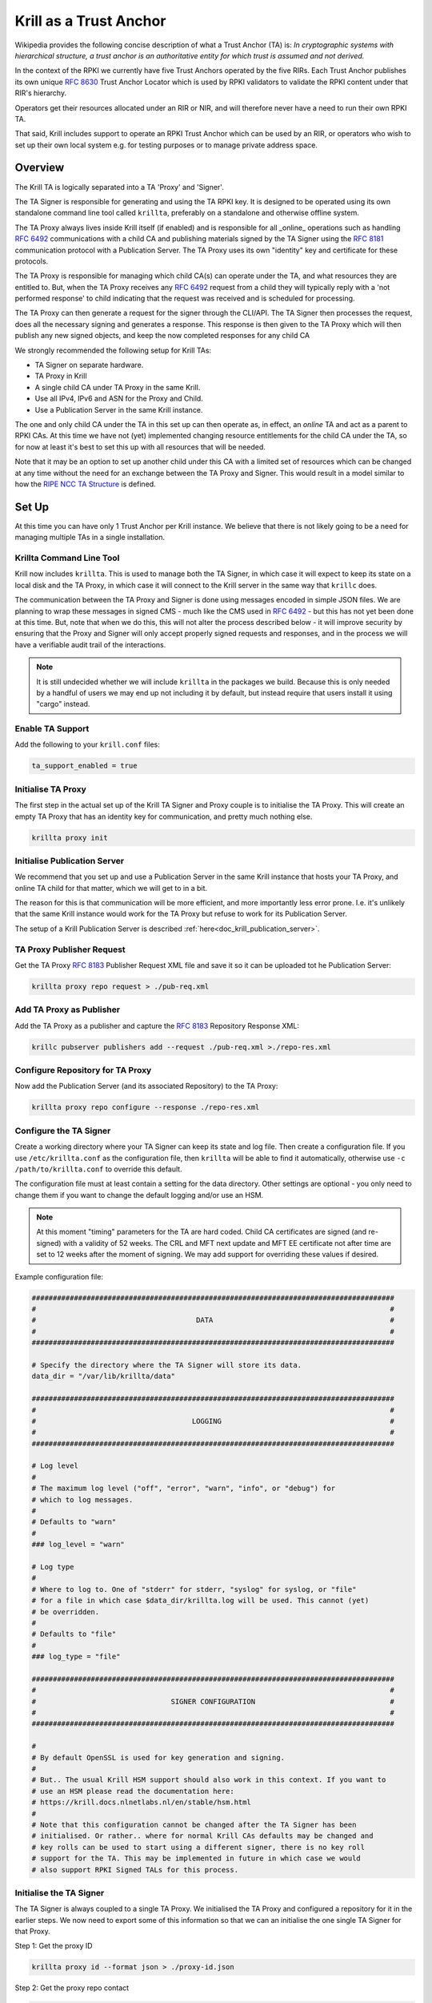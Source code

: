 .. _doc_krill_trust_anchor:

Krill as a Trust Anchor
=======================

Wikipedia provides the following concise description of what a Trust Anchor
(TA) is: *In cryptographic systems with hierarchical structure, a trust anchor
is an authoritative entity for which trust is assumed and not derived.*

In the context of the RPKI we currently have five Trust Anchors operated
by the five RIRs. Each Trust Anchor publishes its own unique :rfc:`8630`
Trust Anchor Locator which is used by RPKI validators to validate the
RPKI content under that RIR's hierarchy.

Operators get their resources allocated under an RIR or NIR, and will
therefore never have a need to run their own RPKI TA.

That said, Krill includes support to operate an RPKI Trust Anchor
which can be used by an RIR, or operators who wish to set up their own
local system e.g. for testing purposes or to manage private address space.


Overview
^^^^^^^^

The Krill TA is logically separated into a TA 'Proxy' and 'Signer'.

The TA Signer is responsible for generating and using the TA RPKI key. It
is designed to be operated using its own standalone command line tool
called ``krillta``, preferably on a standalone and otherwise offline system.

The TA Proxy always lives inside Krill itself (if enabled) and is responsible
for all _online_ operations such as handling :rfc:`6492` communications
with a child CA and publishing materials signed by the TA Signer using
the :rfc:`8181` communication protocol with a Publication Server. The TA
Proxy uses its own "identity" key and certificate for these protocols.

The TA Proxy is responsible for managing which child CA(s) can operate
under the TA, and what resources they are entitled to. But, when the TA
Proxy receives any :rfc:`6492` request from a child they will typically
reply with a 'not performed response' to child indicating that the request
was received and is scheduled for processing.

The TA Proxy can then generate a request for the signer through the
CLI/API. The TA Signer then processes the request, does all the necessary
signing and generates a response. This response is then given to the TA
Proxy which will then publish any new signed objects, and keep the now
completed responses for any child CA

We strongly recommended the following setup for Krill TAs:

- TA Signer on separate hardware.
- TA Proxy in Krill
- A single child CA under TA Proxy in the same Krill.
- Use all IPv4, IPv6 and ASN for the Proxy and Child.
- Use a Publication Server in the same Krill instance.

The one and only child CA under the TA in this set up can then operate
as, in effect, an *online* TA and act as a parent to RPKI CAs. At this
time we have not (yet) implemented changing resource entitlements for
the child CA under the TA, so for now at least it's best to set this up
with all resources that will be needed.

Note that it may be an option to set up another child under this CA with
a limited set of resources which can be changed at any time without the
need for an exchange between the TA Proxy and Signer. This would result
in a model similar to how the `RIPE NCC TA Structure <https://www.ripe.net/manage-ips-and-asns/resource-management/rpki/ripe-ncc-rpki-trust-anchor-structure>`_ is defined.

.. Info:: Krill will use its Trust Anchor support if it is set up to run
  in "Testbed" mode. However, in this case the TA Signer will be embedded
  in the same Krill instance. As an operator of the "testbed" the TA
  operations will be handled automatically by Krill in this case.



Set Up
^^^^^^

At this time you can have only 1 Trust Anchor per Krill instance. We
believe that there is not likely going to be a need for managing multiple
TAs in a single installation.

Krillta Command Line Tool
-------------------------

Krill now includes ``krillta``. This is used to manage both the TA Signer,
in which case it will expect to keep its state on a local disk and the TA
Proxy, in which case it will connect to the Krill server in the same way
that ``krillc`` does.

The communication between the TA Proxy and Signer is done using messages
encoded in simple JSON files. We are planning to wrap these messages in
signed CMS - much like the CMS used in :rfc:`6492` - but this has not
yet been done at this time. But, note that when we do this, this will
not alter the process described below - it will improve security by
ensuring that the Proxy and Signer will only accept properly signed
requests and responses, and in the process we will have a verifiable
audit trail of the interactions.

.. NOTE:: It is still undecided whether we will include ``krillta`` in the
   packages we build. Because this is only needed by a handful of users
   we may end up not including it by default, but instead require that
   users install it using "cargo" instead.


Enable TA Support
-----------------

Add the following to your ``krill.conf`` files:

.. code-block:: text

  ta_support_enabled = true


Initialise TA Proxy
-------------------

The first step in the actual set up of the Krill TA Signer and Proxy
couple is to initialise the TA Proxy. This will create an empty TA Proxy
that has an identity key for communication, and pretty much nothing else.

.. code-block:: bash

  krillta proxy init


Initialise Publication Server
-----------------------------

We recommend that you set up and use a Publication Server in the same
Krill instance that hosts your TA Proxy, and online TA child for that
matter, which we will get to in a bit.

The reason for this is that communication will be more efficient, and
more importantly less error prone. I.e. it's unlikely that the same
Krill instance would work for the TA Proxy but refuse to work for its
Publication Server.

The setup of a Krill Publication Server is described
:ref:`here<doc_krill_publication_server>`.


TA Proxy Publisher Request
--------------------------

Get the TA Proxy :rfc:`8183` Publisher Request XML file and save it
so it can be uploaded tot he Publication Server:

.. code-block:: bash

  krillta proxy repo request > ./pub-req.xml


Add TA Proxy as Publisher
-------------------------

Add the TA Proxy as a publisher and capture the :rfc:`8183` Repository
Response XML:

.. code-block:: bash

  krillc pubserver publishers add --request ./pub-req.xml >./repo-res.xml


Configure Repository for TA Proxy
---------------------------------

Now add the Publication Server (and its associated Repository) to the
TA Proxy:

.. code-block:: bash

  krillta proxy repo configure --response ./repo-res.xml


Configure the TA Signer
-----------------------

Create a working directory where your TA Signer can keep its state and
log file. Then create a configuration file. If you use ``/etc/krillta.conf``
as the configuration file, then ``krillta`` will be able to find it
automatically, otherwise use ``-c /path/to/krillta.conf`` to override
this default.

The configuration file must at least contain a setting for the data
directory. Other settings are optional - you only need to change them
if you want to change the default logging and/or use an HSM.

.. NOTE:: At this moment "timing" parameters for the TA are hard coded. Child
   CA certificates are signed (and re-signed) with a validity of 52 weeks.
   The CRL and MFT next update and MFT EE certificate not after time are
   set to 12 weeks after the moment of signing. We may add support for
   overriding these values if desired.

Example configuration file:

.. code-block::

  ######################################################################################
  #                                                                                    #
  #                                      DATA                                          #
  #                                                                                    #
  ######################################################################################

  # Specify the directory where the TA Signer will store its data.
  data_dir = "/var/lib/krillta/data"

  ######################################################################################
  #                                                                                    #
  #                                     LOGGING                                        #
  #                                                                                    #
  ######################################################################################

  # Log level
  #
  # The maximum log level ("off", "error", "warn", "info", or "debug") for
  # which to log messages.
  #
  # Defaults to "warn"
  #
  ### log_level = "warn"

  # Log type
  #
  # Where to log to. One of "stderr" for stderr, "syslog" for syslog, or "file"
  # for a file in which case $data_dir/krillta.log will be used. This cannot (yet)
  # be overridden.
  #
  # Defaults to "file"
  #
  ### log_type = "file"

  ######################################################################################
  #                                                                                    #
  #                                SIGNER CONFIGURATION                                #
  #                                                                                    #
  ######################################################################################

  #
  # By default OpenSSL is used for key generation and signing.
  #
  # But.. The usual Krill HSM support should also work in this context. If you want to
  # use an HSM please read the documentation here:
  # https://krill.docs.nlnetlabs.nl/en/stable/hsm.html
  #
  # Note that this configuration cannot be changed after the TA Signer has been
  # initialised. Or rather.. where for normal Krill CAs defaults may be changed and
  # key rolls can be used to start using a different signer, there is no key roll
  # support for the TA. This may be implemented in future in which case we would
  # also support RPKI Signed TALs for this process.


Initialise the TA Signer
------------------------

The TA Signer is always coupled to a single TA Proxy. We initialised the
TA Proxy and configured a repository for it in the earlier steps. We now
need to export some of this information so that we can an initialise the
one single TA Signer for that Proxy.

Step 1: Get the proxy ID

.. code-block:: bash

  krillta proxy id --format json > ./proxy-id.json

Step 2: Get the proxy repo contact

.. code-block:: bash

  krillta proxy repo contact --format json  >./proxy-repo.json

Step 3: Initialise

Here you need to use the files saved in steps 1 and 2.

In addition to this you will need to specify the URIs that should be used
on the Trust Anchor Locator (TAL). Of course that TA certificate does not
yet exist - we need to know the URIs so it can be generated properly. You
will be able to download the TA certificate at a later stage. For now,
make sure that you choose URIs (rsync and HTTPS) where you will host a
copy of that certificate later.

Note that the TA certificate can *not* be hosted in the normal rsync and
RRDP repository of your publication server. You can use the same hardware,
web server and rsync daemon, but you will need different endpoints as the
TA certificate itself is not published using the :rfc:`8181` Publication
Protocol.

.. code-block:: bash

  krillta signer init --proxy_id ./proxy-id.json \
                      --proxy_repository_contact ./proxy-repo.json \
                      --tal_https <HTTPS URI for TA cert on TAL>
                      --tal_rsync <RSYNC URI for TA cert on TAL>
